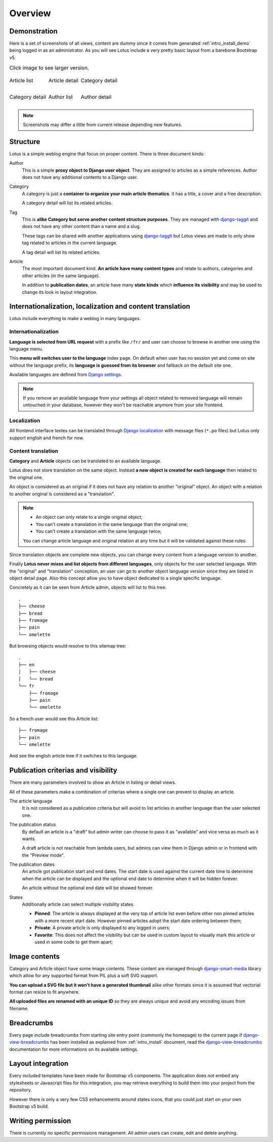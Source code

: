 .. _django-smart-media: https://github.com/sveetch/django-smart-media
.. _django-view-breadcrumbs: https://github.com/tj-django/django-view-breadcrumbs
.. _django-taggit: https://github.com/jazzband/django-taggit

.. _intro_overview:

========
Overview
========

Demonstration
*************

Here is a set of screenshots of all views, content are dummy since it comes from
generated :ref:`intro_install_demo` being logged in as an administrator. As you will
see Lotus include a very pretty basic layout from a barebone Bootstrap v5.

.. list-table:: Click image to see larger version.
   :class: borderless

   * - .. figure:: /_static/demo/thumbs/article-list.png
          :align: center
          :target: /_static/demo/article-list.png

          Article list

     - .. figure:: /_static/demo/thumbs/article-detail.png
          :align: center
          :target: /_static/demo/article-detail.png

          Article detail

     - .. figure:: /_static/demo/thumbs/category-list.png
          :align: center
          :target: /_static/demo/category-list.png

          Category detail

   * - .. figure:: /_static/demo/thumbs/category-detail.png
          :align: center
          :target: /_static/demo/category-detail.png

          Category detail

     - .. figure:: /_static/demo/thumbs/author-list.png
          :align: center
          :target: /_static/demo/author-list.png

          Author list

     - .. figure:: /_static/demo/thumbs/author-detail.png
          :align: center
          :target: /_static/demo/author-detail.png

          Author detail

.. Note::

    Screenshots may differ a little from current release depending new features.


Structure
*********

Lotus is a simple weblog engine that focus on proper content. There is three document
kinds:

Author
    This is a simple **proxy object to Django user object**. They are assigned to
    articles as a simple references. Author does not have any additional contents to a
    Django user.

Category
    A category is just a **container to organize your main article thematics**. It has
    a title, a cover and a free description.

    A category detail will list its related articles.

Tag
    This is **alike Category but serve another content structure purposes**. They are
    managed with `django-taggit`_ and does not have any other content than a name and a
    slug.

    These tags can be shared with another applications using `django-taggit`_ but Lotus
    views are made to only show tag related to articles in the current language.

    A tag detail will list its related articles.

Article
    The most important document kind. **An article have many content types** and relate
    to authors, categories and other articles (in the same language).

    In addition to **publication dates**, an article have many **state kinds** which
    **influence its visibility** and may be used to change its look in layout
    integration.


Internationalization, localization and content translation
**********************************************************

Lotus include everything to make a weblog in many languages.


Internationalization
....................

**Language is selected from URL request** with a prefix like ``/fr/`` and user can
choose to browse in another one using the language menu.

This **menu will switches user to the language** index page. On default when user has no
session yet and come on site without the language prefix, its **language is guessed
from its browser** and fallback on the default site one.

Available languages are defined from
`Django settings <https://docs.djangoproject.com/en/4.1/ref/settings/#languages>`_.

.. Note::

    If you remove an available language from your settings all object related to
    removed language will remain untouched in your database, however they won't be
    reachable anymore from your site frontend.


Localization
............

All frontend interface textes can be translated through
`Django localization <https://docs.djangoproject.com/en/4.1/topics/i18n/translation/#how-to-create-language-files>`_
with message files (``*.po`` files) but Lotus only support english and french for now.


Content translation
...................

**Category** and **Article** objects can be translated to an available language.

Lotus does not store translation on the same object. Instead **a new object is created
for each language** then related to the original one.

An object is considered as an original if it does not have any relation to another
"original" object. An object with a relation to another original is considered as a
"translation".

.. Note::

    * An object can only relate to a single original object;
    * You can't create a translation in the same language than the original one;
    * You can't create a translation with the same language twice;

    You can change article language and original relation at any time but it will be
    validated against these rules.

Since translation objects are complete new objects, you can change every content from
a language version to another.

Finally **Lotus never mixes and list objects from different languages**, only objects
for the user selected language. With the "original" and "translation" conception, an
user can go to another object language version since they are listed in object detail
page. Also this concept allow you to have object dedicated to a single specific
language.

Concretely as it can be seen from Article admin, objects will list to this tree: ::

    .
    ├── cheese
    ├── bread
    ├── fromage
    ├── pain
    └── omelette

But browsing objects would resolve to this sitemap tree: ::

    .
    ├── en
    │   ├── cheese
    │   └── bread
    └── fr
        ├── fromage
        ├── pain
        └── omelette

So a french user would see this Article list: ::

    ├── fromage
    ├── pain
    └── omelette

And see the english article tree if it switches to this language.


Publication criterias and visibility
************************************

There are many parameters involved to show an Article in listing or detail views.

All of these parameters make a combination of criterias where a single one can prevent
to display an article.

The article language
    It is not considered as a publication criteria but will avoid to list articles in
    another language than the user selected one.

The publication status
    By default an article is a "draft" but admin writer can choose to pass it as
    "available" and vice versa as much as it wants.

    A draft article is not reachable from lambda users, but admins can view them in
    Django admin or in frontend with the "Preview mode".

The publication dates
    An article got publication start and end dates. The start date is used against the
    current date time to determine when the article can be displayed and the optional
    end date to determine when it will be hidden forever.

    An article without the optional end date will be showed forever.

States
    Additionally article can select multiple visibility states.

    * **Pinned**: The article is always displayed at the very top of article list even
      before other non pinned articles with a more recent start date. However pinned
      articles adopt the start date ordering between them;
    * **Private**: A private article is only displayed to any logged in users;
    * **Favorite**: This does not affect the visibility but can be used in custom layout
      to visually mark this article or used in some code to get them apart;


Image contents
**************

Category and Article object have some image contents. These content are managed through
`django-smart-media`_ library which allow for any supported format from PIL plus a
soft SVG support.

**You can upload a SVG file but it won't have a generated thumbnail** alike other
formats since it is assumed that vectorial format can resize to fit anywhere.

**All uploaded files are renamed with an unique ID** so they are always unique and avoid
any encoding issues from filename.


Breadcrumbs
***********

Every page include breadcrumbs from starting site entry point (commonly the homepage)
to the current page if `django-view-breadcrumbs`_ has been installed as explained from
:ref:`intro_install` document, read the `django-view-breadcrumbs`_ documentation for
more informations on its available settings.


Layout integration
******************

Every included templates have been made for Bootstrap v5 components. The application
does not embed any stylesheets or Javascript files for this integration, you may
retrieve everything to build them into your project from the repository.

However there is only a very few CSS enhancements around states icons, that you could
just start on your own Bootstrap v5 build.


Writing permission
******************

There is currently no specific permissions management. All admin users can create, edit
and delete anything.
